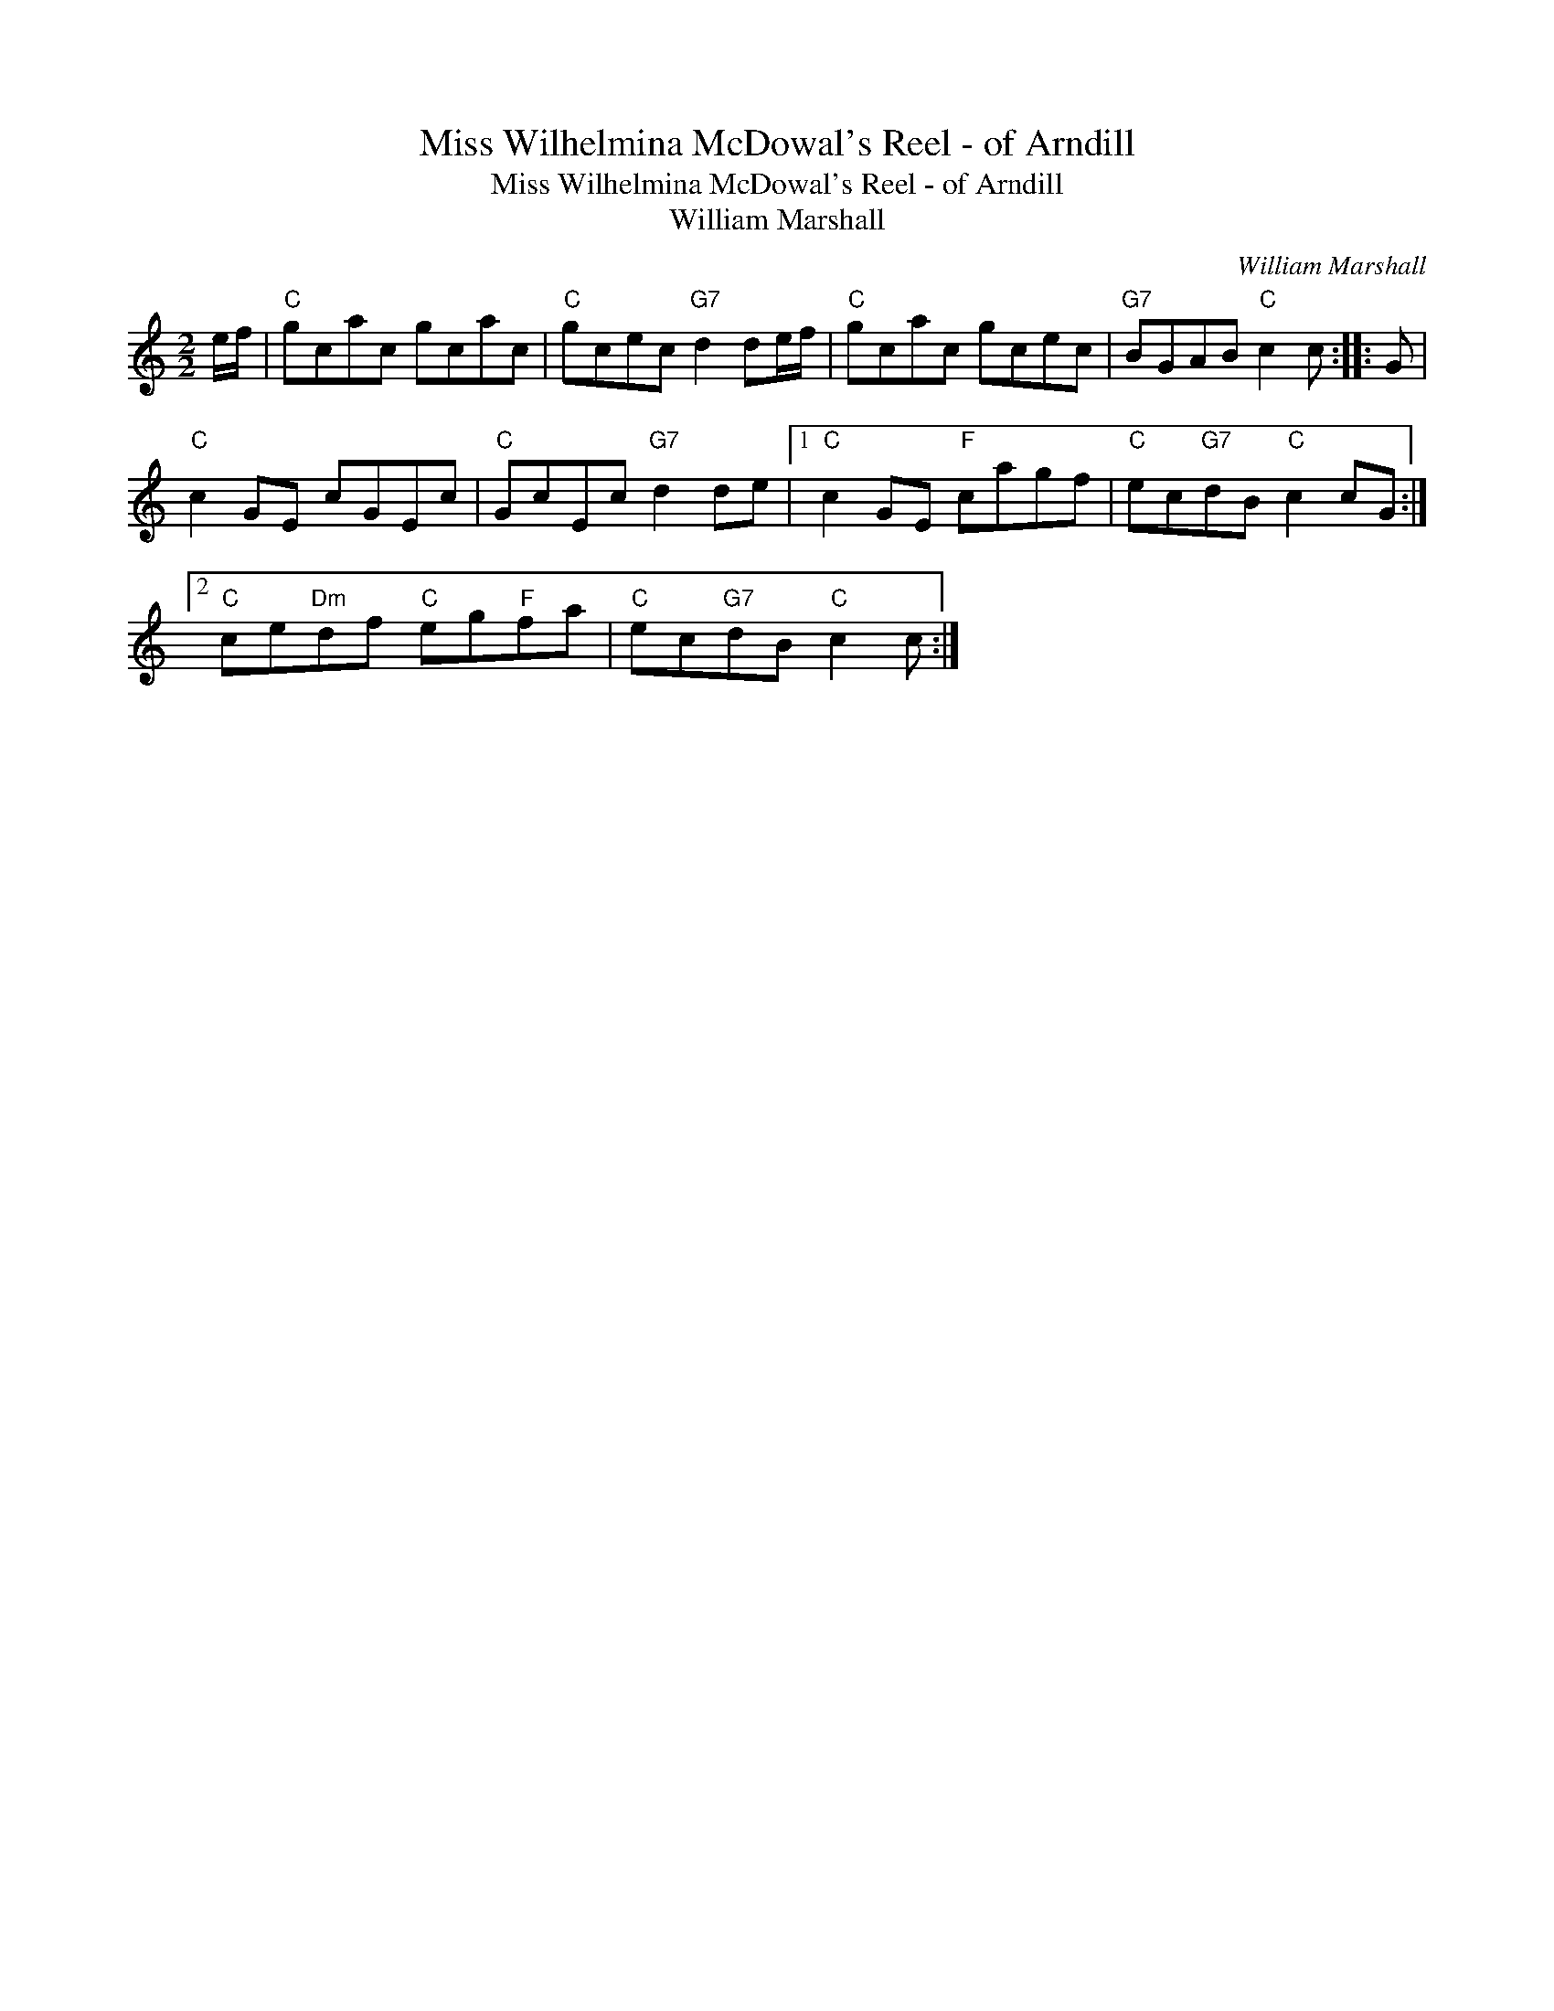X:1
T:Miss Wilhelmina McDowal's Reel - of Arndill
T:Miss Wilhelmina McDowal's Reel - of Arndill
T:William Marshall
C:William Marshall
L:1/8
M:2/2
K:C
V:1 treble 
V:1
 e/f/ |"C" gcac gcac |"C" gcec"G7" d2 de/f/ |"C" gcac gcec |"G7" BGAB"C" c2 c :: G | %6
"C" c2 GE cGEc |"C" GcEc"G7" d2 de |1"C" c2 GE"F" cagf |"C" ec"G7"dB"C" c2 cG :|2 %10
"C" ce"Dm"df"C" eg"F"fa |"C" ec"G7"dB"C" c2 c :| %12

